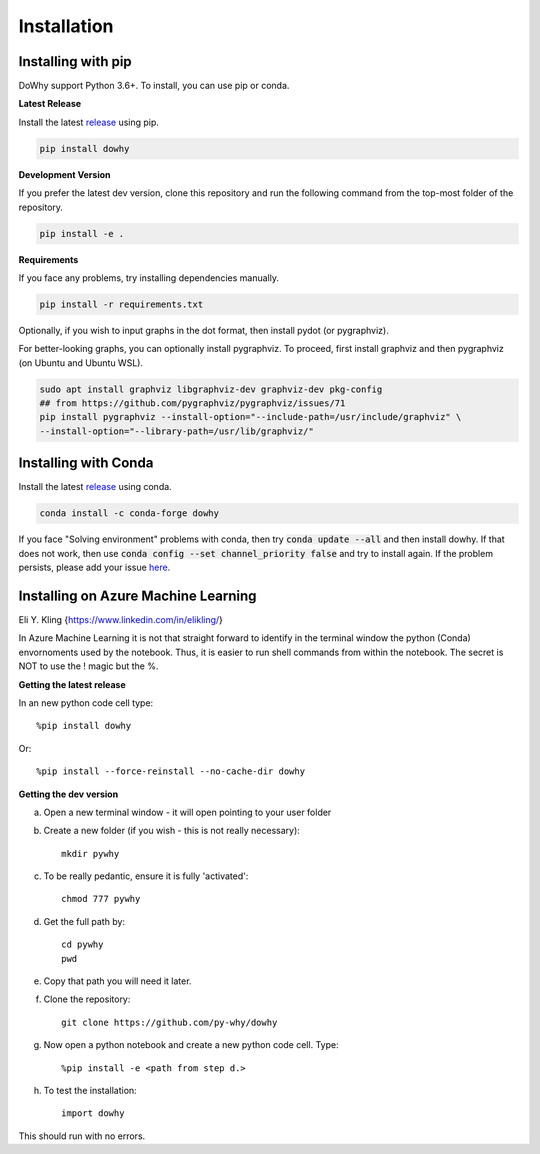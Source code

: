 ============
Installation
============

Installing with pip
-------------------

DoWhy support Python 3.6+. To install, you can use pip or conda. 

**Latest Release**

Install the latest `release <https://pypi.org/project/dowhy/>`__ using pip.

.. code:: shell
   
   pip install dowhy
   
**Development Version**

If you prefer the latest dev version, clone this repository and run the following command from the top-most folder of
the repository.

.. code:: shell
    
    pip install -e .

**Requirements**

If you face any problems, try installing dependencies manually.

.. code:: shell
    
    pip install -r requirements.txt

Optionally, if you wish to input graphs in the dot format, then install pydot (or pygraphviz).


For better-looking graphs, you can optionally install pygraphviz. To proceed,
first install graphviz and then pygraphviz (on Ubuntu and Ubuntu WSL).

.. code:: shell

    sudo apt install graphviz libgraphviz-dev graphviz-dev pkg-config
    ## from https://github.com/pygraphviz/pygraphviz/issues/71
    pip install pygraphviz --install-option="--include-path=/usr/include/graphviz" \
    --install-option="--library-path=/usr/lib/graphviz/"

Installing with Conda
---------------------

Install the latest `release <https://anaconda.org/conda-forge/dowhy>`__ using conda.

.. code:: shell

   conda install -c conda-forge dowhy

If you face "Solving environment" problems with conda, then try :code:`conda update --all` and then install dowhy. If that does not work, then use :code:`conda config --set channel_priority false` and try to install again. If the problem persists, please add your issue `here <https://github.com/microsoft/dowhy/issues/197>`_.


Installing on Azure Machine Learning
------------------------------------

Eli Y. Kling {https://www.linkedin.com/in/elikling/}

In Azure Machine Learning it is not that straight forward to identify in the terminal window the python (Conda) envornoments used by the notebook. Thus, it is easier to run shell commands from within the notebook. The secret is NOT to use the ! magic but the %.

**Getting the latest release**

In an new python code cell type::

    %pip install dowhy

Or::

    %pip install --force-reinstall --no-cache-dir dowhy

**Getting the dev version**

a. Open a new terminal window - it will open pointing to your user folder

b. Create a new folder (if you wish - this is not really necessary)::

    mkdir pywhy   

c. To be really pedantic, ensure it is fully 'activated'::

    chmod 777 pywhy

d. Get the full path by::

    cd pywhy
    pwd

e. Copy that path you will need it later.

f. Clone the repository::

    git clone https://github.com/py-why/dowhy

g. Now open a python notebook and create a new python code cell. Type::

    %pip install -e <path from step d.>

h. To test the installation::

    import dowhy
    

This should run with no errors.
	